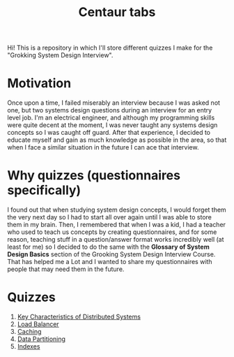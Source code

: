 #+TITLE: Centaur tabs
#+CREATOR: Emmanuel Bustos T.
#+OPTIONS: toc:nil 

Hi! This is a repository in which I'll store different quizzes I make for the "Grokking System Design Interview".

* Motivation
  Once upon a time, I failed miserably an interview because I was asked not one, but two systems design questions during an interview for an entry level job. I'm an electrical engineer, and although my programming skills were quite decent at the moment, I was never taught any systems design concepts so I was caught off guard. After that experience, I decided to educate myself and gain as much knowledge as possible in the area, so that when I face a similar situation in the future I can ace that interview. 
* Why quizzes (questionnaires specifically)
  I found out that when studying system design concepts, I would forget them the very next day so I had to start all over again until I was able to store them in my brain. Then, I remembered that when I was a kid, I had a teacher who used to teach us concepts by creating questionnaires, and for some reason, teaching stuff in a question/answer format works incredibly well (at least for me) so I decided to do the same with the *Glossary of System Design Basics* section of the Grooking System Design Interview Course. That has helped me a Lot and I wanted to share my questionnaires with people that may need them in the future.
* Quizzes
  1. [[./Quizzes/Key Characteristics of Distributed Systems.org][Key Characteristics of Distributed Systems]] 
  2. [[./Quizzes/Load Balancer.org][Load Balancer]]
  3. [[./Quizzes/Caching.org][Caching]]
  4. [[./Quizzes/Data Partitioning.org][Data Partitioning]]
  5. [[./Quizzes/Indexes.org][Indexes]]
